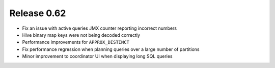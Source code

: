============
Release 0.62
============

* Fix an issue with active queries JMX counter reporting incorrect numbers

* Hive binary map keys were not being decoded correctly

* Performance improvements for ``APPROX_DISTINCT``

* Fix performance regression when planning queries over a large number of partitions

* Minor improvement to coordinator UI when displaying long SQL queries
